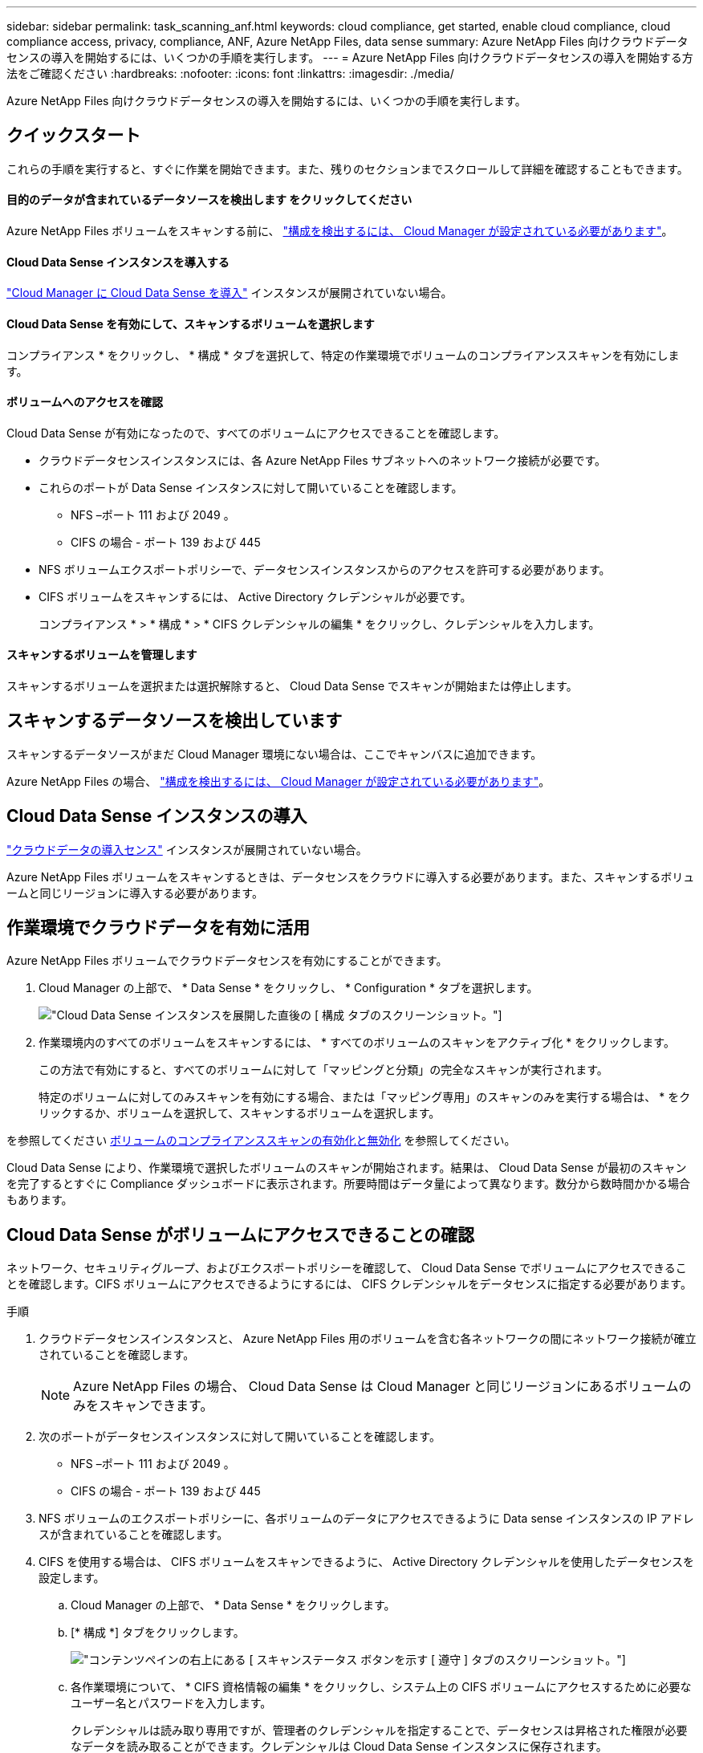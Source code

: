 ---
sidebar: sidebar 
permalink: task_scanning_anf.html 
keywords: cloud compliance, get started, enable cloud compliance, cloud compliance access, privacy, compliance, ANF, Azure NetApp Files, data sense 
summary: Azure NetApp Files 向けクラウドデータセンスの導入を開始するには、いくつかの手順を実行します。 
---
= Azure NetApp Files 向けクラウドデータセンスの導入を開始する方法をご確認ください
:hardbreaks:
:nofooter: 
:icons: font
:linkattrs: 
:imagesdir: ./media/


[role="lead"]
Azure NetApp Files 向けクラウドデータセンスの導入を開始するには、いくつかの手順を実行します。



== クイックスタート

これらの手順を実行すると、すぐに作業を開始できます。また、残りのセクションまでスクロールして詳細を確認することもできます。



==== 目的のデータが含まれているデータソースを検出します をクリックしてください

[role="quick-margin-para"]
Azure NetApp Files ボリュームをスキャンする前に、 link:task_manage_anf.html["構成を検出するには、 Cloud Manager が設定されている必要があります"^]。



==== Cloud Data Sense インスタンスを導入する

[role="quick-margin-para"]
link:task_deploy_cloud_compliance.html["Cloud Manager に Cloud Data Sense を導入"^] インスタンスが展開されていない場合。



==== Cloud Data Sense を有効にして、スキャンするボリュームを選択します

[role="quick-margin-para"]
コンプライアンス * をクリックし、 * 構成 * タブを選択して、特定の作業環境でボリュームのコンプライアンススキャンを有効にします。



==== ボリュームへのアクセスを確認

[role="quick-margin-para"]
Cloud Data Sense が有効になったので、すべてのボリュームにアクセスできることを確認します。

* クラウドデータセンスインスタンスには、各 Azure NetApp Files サブネットへのネットワーク接続が必要です。
* これらのポートが Data Sense インスタンスに対して開いていることを確認します。
+
** NFS –ポート 111 および 2049 。
** CIFS の場合 - ポート 139 および 445


* NFS ボリュームエクスポートポリシーで、データセンスインスタンスからのアクセスを許可する必要があります。
* CIFS ボリュームをスキャンするには、 Active Directory クレデンシャルが必要です。
+
コンプライアンス * > * 構成 * > * CIFS クレデンシャルの編集 * をクリックし、クレデンシャルを入力します。





==== スキャンするボリュームを管理します

[role="quick-margin-para"]
スキャンするボリュームを選択または選択解除すると、 Cloud Data Sense でスキャンが開始または停止します。



== スキャンするデータソースを検出しています

スキャンするデータソースがまだ Cloud Manager 環境にない場合は、ここでキャンバスに追加できます。

Azure NetApp Files の場合、 link:task_manage_anf.html["構成を検出するには、 Cloud Manager が設定されている必要があります"^]。



== Cloud Data Sense インスタンスの導入

link:task_deploy_cloud_compliance.html["クラウドデータの導入センス"^] インスタンスが展開されていない場合。

Azure NetApp Files ボリュームをスキャンするときは、データセンスをクラウドに導入する必要があります。また、スキャンするボリュームと同じリージョンに導入する必要があります。



== 作業環境でクラウドデータを有効に活用

Azure NetApp Files ボリュームでクラウドデータセンスを有効にすることができます。

. Cloud Manager の上部で、 * Data Sense * をクリックし、 * Configuration * タブを選択します。
+
image:screenshot_cloud_compliance_anf_scan_config.png["Cloud Data Sense インスタンスを展開した直後の [ 構成 ] タブのスクリーンショット。"]

. 作業環境内のすべてのボリュームをスキャンするには、 * すべてのボリュームのスキャンをアクティブ化 * をクリックします。
+
この方法で有効にすると、すべてのボリュームに対して「マッピングと分類」の完全なスキャンが実行されます。

+
特定のボリュームに対してのみスキャンを有効にする場合、または「マッピング専用」のスキャンのみを実行する場合は、 * をクリックするか、ボリュームを選択して、スキャンするボリュームを選択します。



を参照してください <<Enabling and disabling compliance scans on volumes,ボリュームのコンプライアンススキャンの有効化と無効化>> を参照してください。

Cloud Data Sense により、作業環境で選択したボリュームのスキャンが開始されます。結果は、 Cloud Data Sense が最初のスキャンを完了するとすぐに Compliance ダッシュボードに表示されます。所要時間はデータ量によって異なります。数分から数時間かかる場合もあります。



== Cloud Data Sense がボリュームにアクセスできることの確認

ネットワーク、セキュリティグループ、およびエクスポートポリシーを確認して、 Cloud Data Sense でボリュームにアクセスできることを確認します。CIFS ボリュームにアクセスできるようにするには、 CIFS クレデンシャルをデータセンスに指定する必要があります。

.手順
. クラウドデータセンスインスタンスと、 Azure NetApp Files 用のボリュームを含む各ネットワークの間にネットワーク接続が確立されていることを確認します。
+

NOTE: Azure NetApp Files の場合、 Cloud Data Sense は Cloud Manager と同じリージョンにあるボリュームのみをスキャンできます。

. 次のポートがデータセンスインスタンスに対して開いていることを確認します。
+
** NFS –ポート 111 および 2049 。
** CIFS の場合 - ポート 139 および 445


. NFS ボリュームのエクスポートポリシーに、各ボリュームのデータにアクセスできるように Data sense インスタンスの IP アドレスが含まれていることを確認します。
. CIFS を使用する場合は、 CIFS ボリュームをスキャンできるように、 Active Directory クレデンシャルを使用したデータセンスを設定します。
+
.. Cloud Manager の上部で、 * Data Sense * をクリックします。
.. [* 構成 *] タブをクリックします。
+
image:screenshot_cifs_credentials.gif["コンテンツペインの右上にある [ スキャンステータス ] ボタンを示す [ 遵守 ] タブのスクリーンショット。"]

.. 各作業環境について、 * CIFS 資格情報の編集 * をクリックし、システム上の CIFS ボリュームにアクセスするために必要なユーザー名とパスワードを入力します。
+
クレデンシャルは読み取り専用ですが、管理者のクレデンシャルを指定することで、データセンスは昇格された権限が必要なデータを読み取ることができます。クレデンシャルは Cloud Data Sense インスタンスに保存されます。

+
クレデンシャルを入力すると、すべての CIFS ボリュームが認証されたことを示すメッセージが表示されます。

+
image:screenshot_cifs_status.gif["設定ページと Cloud Volumes ONTAP クレデンシャルが正しく指定された 1 つのシステムを示すスクリーンショット"]



. _Configuration_page で、 *View Details * をクリックして、各 CIFS および NFS ボリュームのステータスを確認し、エラーを修正します。
+
たとえば、次の図は 3 つのボリュームを示しています。 1 つは、データセンスインスタンスとボリュームの間のネットワーク接続の問題が原因でクラウドデータセンスでスキャンできないボリュームです。

+
image:screenshot_compliance_volume_details.gif["スキャン設定の View Details ページのスクリーンショット。 3 つのボリュームが表示されます。 1 つは Data Sense とボリューム間のネットワーク接続が原因でスキャンされていません。"]





== ボリュームのコンプライアンススキャンの有効化と無効化

作業環境では、設定ページからいつでもスキャンのマッピングまたはマッピングおよび分類スキャンを停止または開始できます。すべてのボリュームをスキャンすることを推奨します。

image:screenshot_volume_compliance_selection.png["個々のボリュームのスキャンを有効または無効にできる設定ページのスクリーンショット。"]

[cols="45,45"]
|===
| 終了： | 手順： 


| ボリュームに対してマッピングのみのスキャンを有効にします | [* マップ * ] をクリックします 


| ボリュームでフルスキャンを有効にします | [ マップと分類 *] をクリックします 


| すべてのボリュームでフルスキャンを有効にします | [* Map & Classify all* （すべてのマップと分類） ] スライダを右に移動します 


| ボリュームのスキャンを無効にします | [ * Off * ] をクリックします 


| すべてのボリュームでスキャンを無効にします | [* Map & Classify all* （すべてのマップと分類） ] スライダを左に移動します 
|===

NOTE: 作業環境に追加した新しいボリュームは、すべてのボリュームのコンプライアンスのアクティブ化 * 設定が有効になっている場合にのみ自動的にスキャンされます。この設定を無効にすると、作業環境で作成する新しいボリュームごとにスキャンを有効にする必要があります。
